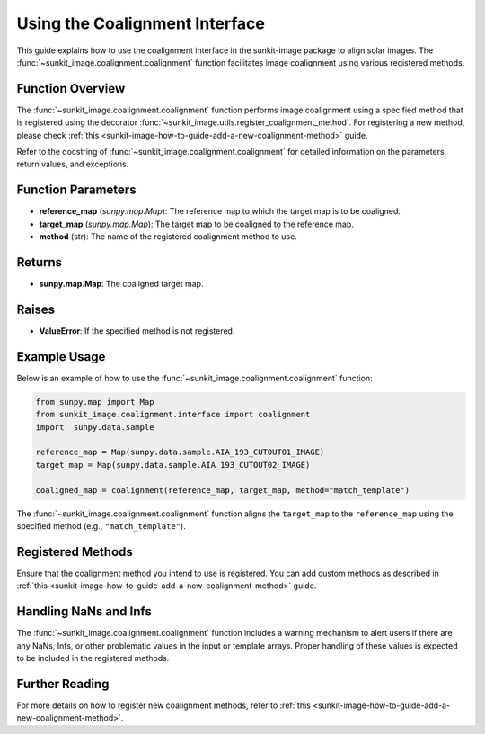 .. _sunkit-image-how-to-guide-using-the-coalignment-interface:

*******************************
Using the Coalignment Interface
*******************************

This guide explains how to use the coalignment interface in the sunkit-image package to align solar images.
The :func:`~sunkit_image.coalignment.coalignment` function facilitates image coalignment using various registered methods.

Function Overview
=================

The :func:`~sunkit_image.coalignment.coalignment` function performs image coalignment using a specified method that is registered using the decorator :func:`~sunkit_image.utils.register_coalignment_method`.
For registering a new method, please check :ref:`this <sunkit-image-how-to-guide-add-a-new-coalignment-method>` guide.

Refer to the docstring of :func:`~sunkit_image.coalignment.coalignment` for detailed information on the parameters, return values, and exceptions.

Function Parameters
===================

- **reference_map** (`sunpy.map.Map`): The reference map to which the target map is to be coaligned.
- **target_map** (`sunpy.map.Map`): The target map to be coaligned to the reference map.
- **method** (str): The name of the registered coalignment method to use.

Returns
=======

- **sunpy.map.Map**: The coaligned target map.

Raises
======

- **ValueError**: If the specified method is not registered.

Example Usage
=============

Below is an example of how to use the :func:`~sunkit_image.coalignment.coalignment` function:

.. code-block:: python

    from sunpy.map import Map
    from sunkit_image.coalignment.interface import coalignment
    import  sunpy.data.sample

    reference_map = Map(sunpy.data.sample.AIA_193_CUTOUT01_IMAGE)
    target_map = Map(sunpy.data.sample.AIA_193_CUTOUT02_IMAGE)

    coaligned_map = coalignment(reference_map, target_map, method="match_template")

The :func:`~sunkit_image.coalignment.coalignment` function aligns the ``target_map`` to the ``reference_map`` using the specified method (e.g., ``"match_template"``).

Registered Methods
==================

Ensure that the coalignment method you intend to use is registered.
You can add custom methods as described in :ref:`this <sunkit-image-how-to-guide-add-a-new-coalignment-method>` guide.

Handling NaNs and Infs
======================

The :func:`~sunkit_image.coalignment.coalignment` function includes a warning mechanism to alert users if there are any NaNs, Infs, or other problematic values in the input or template arrays.
Proper handling of these values is expected to be included in the registered methods.

Further Reading
===============

For more details on how to register new coalignment methods, refer to :ref:`this <sunkit-image-how-to-guide-add-a-new-coalignment-method>`.
